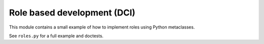 Role based development (DCI)
============================

This module contains a small example of how to implement roles using
Python metaclasses.

See ``roles.py`` for a full example and doctests.

